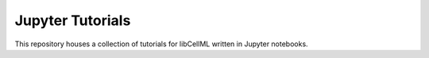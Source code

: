 
Jupyter Tutorials
=================

.. image:: https://mybinder.org/badge_logo.svg
   :target: https://mybinder.org/v2/gh/libcellml/jupyter-tutorials/HEAD?filepath=index.ipynb

This repository houses a collection of tutorials for libCellML written in Jupyter notebooks.

